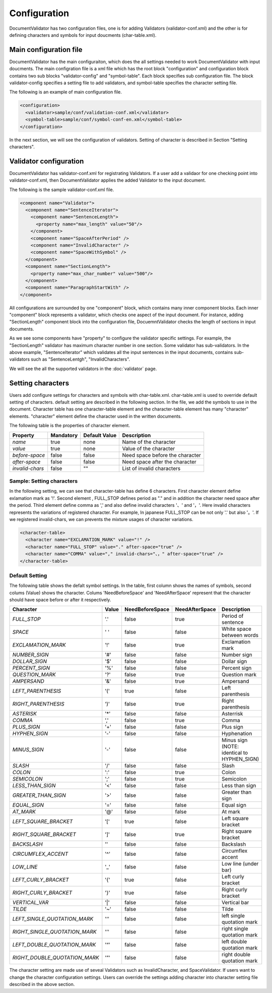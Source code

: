 Configuration
==============

DocumentValidator has two configuration files, one is for adding Validators (validator-conf.xml) and the other is for defining characters and symbols for input doucments (char-table.xml).

Main configuration file
------------------------

DocumentValidator has the main configuraiton, which does the all settings needed to work DocumentValidator with input doucments.  The main configration file is a xml file which has the root block "configuration" and configuration block contains two sub blocks "validator-config" and "symbol-table".  Each block specifies sub configuration file. The block validator-config specifies a setting file to add validators, and symbol-table specifies the character setting file.

The following is an example of main configuration file.

.. code-block:: xml

  <configuration>
    <validator>sample/conf/validation-conf.xml</validator>
    <symbol-table>sample/conf/symbol-conf-en.xml</symbol-table>
  </configuration>

In the next section, we will see the configuration of validators. Setting of character is described in Section "Setting characters".

Validator configuration
------------------------

DocumentValidator has validator-conf.xml for registrating Validators. If a user add a validaor for one checking point into validator-conf.xml, then DocumentValidator applies the added Validator to the input document.

The following is the sample validator-conf.xml file.

.. code-block:: xml

  <component name="Validator">
    <component name="SentenceIterator">
      <component name="SentenceLength">
        <property name="max_length" value="50"/>
      </component>
      <component name="SpaceAfterPeriod" />
      <component name="InvalidCharacter" />
      <component name="SpaceWithSymbol" />
    </component>
    <component name="SectionLength">
      <property name="max_char_number" value="500"/>
    </component>
    <component name="ParagraphStartWith" />
  </component>

All configurations are surrounded by one "component" block, which contains many inner component blocks. Each inner "component" block represents a validator, which checks one aspect of the input document. For instance, adding "SectionLength" component block into the configuration file, DocuemntValidator checks the length of sections in input documents.

As we see some components have "property" to configure the validator specific settings. For example, the "SectionLength" validator has maximum character number in one section. Some validator has sub-validators. In the above example, "SentenceIterator" which validates all the input sentences in the input documents, contains sub-validators such as "SentenceLentgh", "InvalidCharacters".

We will see the all the supported validators in the :doc:`validator` page.

Setting characters 
-------------------

Users add configure settings for characters and symbols with char-table.xml. char-table.xml is used to override default setting of characters. default setting are described in the following section. In the file, we add the symbols to use in the document. Character table has one character-table element and the character-table element has many "character" elements. "character" element define the character used in the written documents.

The following table is the properties of character element.

.. table::

  ==================== ============= ============= ===================================
  Property             Mandatory     Default Value Description
  ==================== ============= ============= ===================================
  `name`               true          none          Name of the character
  `value`              true          none          Value of the character
  `before-space`       false         false         Need space before the character
  `after-space`        false         false         Need space after the character
  `invalid-chars`      false         ""            List of invalid characters
  ==================== ============= ============= ===================================


Sample: Setting characters
~~~~~~~~~~~~~~~~~~~~~~~~~~~~

In the following setting, we can see that character-table has define 6 characters. First character element define exlamation mark as '!'. Second element , FULL_STOP defines period as "." and in addition the character need space after the period. Third element define comma as ',' and also define invalid characters '、' and '，'. Here invalid characters represents the variations of registered character. For example, In japanese FULL_STOP can be not only '.' but also '。'. If we registered invalid-chars, we can prevents the mixture usages of character variations.

.. code-block:: xml

  <character-table>
    <character name="EXCLAMATION_MARK" value="!" />
    <character name="FULL_STOP" value="." after-space="true" />
    <character name="COMMA" value="," invalid-chars="、，" after-space="true" />
  </character-table>

Default Setting
~~~~~~~~~~~~~~~~~

The following table shows the defalt symbol settings. In the table, first column shows the names of symbols, second colums (Value) shows the character. Colums 'NeedBeforeSpace' and 'NeedAfterSpace' represent that the character should have space before or after it respectively.

.. table::

  ============================= ============= ================== ================== =============================================
  Character                     Value         NeedBeforeSpace    NeedAfterSpace     Description
  ============================= ============= ================== ================== =============================================
  `FULL_STOP`                   '.'           false              true               Period of sentence
  `SPACE`                       ' '           false              false              White space between words
  `EXCLAMATION_MARK`            '!'           false              true               Exclamation mark
  `NUMBER_SIGN`                 '#'           false              false              Number sign
  `DOLLAR_SIGN`                 '$'           false              false              Dollar sign
  `PERCENT_SIGN`                '%'           false              false              Percent sign
  `QUESTION_MARK`               '?'           false              true               Question mark
  `AMPERSAND`                   '&'           false              true               Ampersand
  `LEFT_PARENTHESIS`            '('           true               false              Left parenthesis
  `RIGHT_PARENTHESIS`           ')'           false              true               Right parenthesis
  `ASTERISK`                    '*'           false              false              Asterrisk
  `COMMA`                       ','           false              true               Comma
  `PLUS_SIGN`                   '+'           false              false              Plus sign
  `HYPHEN_SIGN`                 '-'           false              false              Hyphenation
  `MINUS_SIGN`                  '-'           false              false              Minus sign (NOTE: identical to HYPHEN_SIGN)
  `SLASH`                       '/'           false              false              Slash
  `COLON`                       ':'           false              true               Colon
  `SEMICOLON`                   ';'           false              true               Semicolon
  `LESS_THAN_SIGN`              '<'           false              false              Less than sign
  `GREATER_THAN_SIGN`           '>'           false              false              Greater than sign
  `EQUAL_SIGN`                  '='           false              false              Equal sign
  `AT_MARK`                     '@'           false              false              At mark
  `LEFT_SQUARE_BRACKET`         '['           true               false              Left square bracket
  `RIGHT_SQUARE_BRACKET`        ']'           false              true               Right square bracket
  `BACKSLASH`                   '\'           false              false              Backslash
  `CIRCUMFLEX_ACCENT`           '^'           false              false              Circumflex accent
  `LOW_LINE`                    '_'           false              false              Low line (under bar)
  `LEFT_CURLY_BRACKET`          '{'           true               false              Left curly bracket
  `RIGHT_CURLY_BRACKET`         '}'           true               false              Right curly bracket
  `VERTICAL_VAR`                '|'           false              false              Vertical bar
  `TILDE`                       '~'           false              false              Tilde
  `LEFT_SINGLE_QUOTATION_MARK`  '‘'           false              false              left single quotation mark
  `RIGHT_SINGLE_QUOTATION_MARK` '’'           false              false              right single quotation mark
  `LEFT_DOUBLE_QUOTATION_MARK`  '“'           false              false              left double quotation mark
  `RIGHT_DOUBLE_QUOTATION_MARK` '”'           false              false              right double quotation mark
  ============================= ============= ================== ================== =============================================

The character setting are made use of seveal Validators such as InvalidCharacter, and SpaceValidator. If users want to change the character configuration settings. Users can override the settings adding character into character setting file described in the above section.
